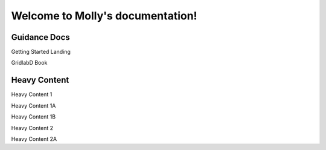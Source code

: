 Welcome to Molly's documentation!
===================================



   



Guidance Docs
-------------

Getting Started Landing


GridlabD Book


Heavy Content
-------------

Heavy Content 1



Heavy Content 1A


Heavy Content 1B


Heavy Content 2


Heavy Content 2A


